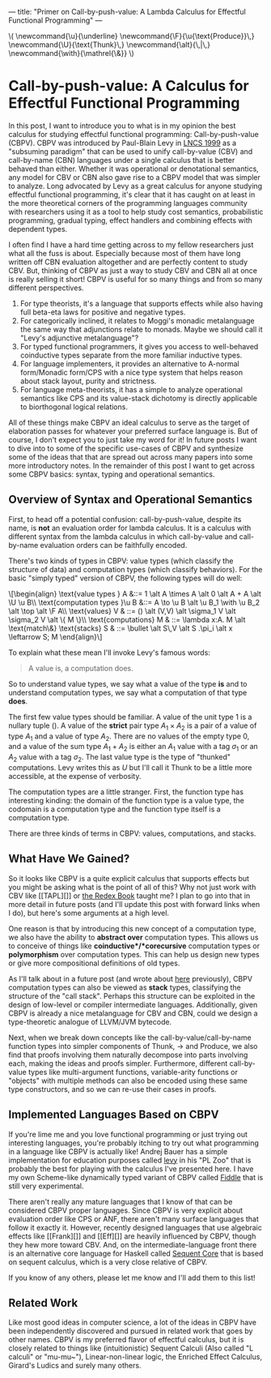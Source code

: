 ---
title: "Primer on Call-by-push-value: A Lambda Calculus for Effectful Functional Programming"
---

#+begin_html
\(
\newcommand{\u}{\underline}
\newcommand{\F}{\u{\text{Produce}}\,}
\newcommand{\U}{\text{Thunk}\,}
\newcommand{\alt}{\,|\,}
\newcommand{\with}{\mathrel{\&}}
\)
#+end_html

* Call-by-push-value: A Calculus for Effectful Functional Programming

  In this post, I want to introduce you to what is in my opinion the
  best calculus for studying effectful functional programming:
  Call-by-push-value (CBPV). CBPV was introduced by Paul-Blain Levy in
  [[https://www.cs.bham.ac.uk/~pbl/papers/tlca99.pdf][LNCS 1999]] as a "subsuming paradigm" that can be used to unify
  call-by-value (CBV) and call-by-name (CBN) languages under a single
  calculus that is better behaved than either. Whether it was
  operational or denotational semantics, any model for CBV or CBN also
  gave rise to a CBPV model that was simpler to analyze. Long
  advocated by Levy as a great calculus for anyone studying effectful
  functional programming, it's clear that it has caught on at least in
  the more theoretical corners of the programming languages community
  with researchers using it as a tool to help study cost semantics,
  probabilistic programming, gradual typing, effect handlers and
  combining effects with dependent types.

  I often find I have a hard time getting across to my fellow
  researchers just what all the fuss is about. Especially because most
  of them have long written off CBN evaluation altogether and are
  perfectly content to study CBV. But, thinking of CBPV as just a way
  to study CBV and CBN all at once is really selling it short! CBPV is
  useful for so many things and from so many different perspectives.
  1. For type theorists, it's a language that supports effects while
     also having full beta-eta laws for positive and negative types.
  2. For categorically inclined, it relates to Moggi's monadic
     metalanguage the same way that adjunctions relate to
     monads. Maybe we should call it "Levy's adjunctive metalanguage"?
  3. For typed functional programmers, it gives you access to
     well-behaved coinductive types separate from the more familiar
     inductive types.
  4. For language implementers, it provides an alternative to A-normal
     form/Monadic form/CPS with a nice type system that helps reason
     about stack layout, purity and strictness.
  5. For language meta-theorists, it has a simple to analyze
     operational semantics like CPS and its value-stack dichotomy is
     directly applicable to biorthogonal logical relations.

  All of these things make CBPV an ideal calculus to serve as the
  target of elaboration passes for whatever your preferred surface
  language is. But of course, I don't expect you to just take my word
  for it! In future posts I want to dive into to some of the specific
  use-cases of CBPV and synthesize some of the ideas that that are
  spread out across many papers into some more introductory notes. In
  the remainder of this post I want to get across some CBPV basics:
  syntax, typing and operational semantics.
  
** Overview of Syntax and Operational Semantics

First, to head off a potential confusion: call-by-push-value, despite
its name, is *not* an evaluation order for lambda calculus. It is a
calculus with different syntax from the lambda calculus in which
call-by-value and call-by-name evaluation orders can be faithfully
encoded.

There's two kinds of types in CBPV: value types (which
classify the structure of data) and computation types (which classify
behaviors). For the basic "simply typed" version of CBPV, the
following types will do well:
#+begin_html
\[\begin{align}
\text{value types } A &::=  1 \alt A \times A \alt 0 \alt A + A \alt \U \u B\\
\text{computation types }\u B &::= A \to \u B \alt \u B_1 \with \u B_2 \alt \top \alt \F A\\
\text{values} V & ::= () \alt (V,V) \alt \sigma_1 V \alt \sigma_2 V \alt \{ M \}\\
\text{computations} M & ::= \lambda x:A. M \alt \text{match\&}
\text{stacks} S & ::= \bullet \alt S\,V \alt S .\pi_i \alt x \leftarrow S; M
\end{align}\]
#+end_html

To explain what these mean I'll invoke Levy's famous words:
#+begin_quote
A value is, a computation does.
#+end_quote

So to understand value types, we say what a value of the type *is* and
to understand computation types, we say what a computation of that
type *does*.

The first few value types should be familiar. A value of the unit type
$1$ is a nullary tuple $()$. A value of the *strict* pair type $A_1
\times A_2$ is a pair of a value of type $A_1$ and a value of type
$A_2$. There are no values of the empty type 0, and a value of the sum
type $A_1 + A_2$ is either an $A_1$ value with a tag $\sigma_1$ or an
$A_2$ value with a tag $\sigma_2$. The last value type is the type of
"thunked" computations. Levy writes this as $U$ but I'll call it Thunk
to be a little more accessible, at the expense of verbosity.

The computation types are a little stranger. First, the function type
has interesting kinding: the domain of the function type is a value
type, the codomain is a computation type and the function type itself
is a computation type. 

There are three kinds of terms in CBPV: values,
computations, and stacks. 

** What Have We Gained?

So it looks like CBPV is a quite explicit calculus that supports
effects but you might be asking what is the point of all of this? Why
not just work with CBV like [[TAPL][]] or [[][the Redex Book]] taught
me? I plan to go into that in more detail in future posts (and I'll
update this post with forward links when I do), but here's some
arguments at a high level.

One reason is that by introducing this new concept of a computation
type, we also have the ability to *abstract over* computation
types. This allows us to conceive of things like
*coinductive*/*corecursive* computation types or *polymorphism* over
computation types. This can help us design new types or give more
compositional definitions of old types.

As I'll talk about in a future post (and wrote about [[/docs/cbpv-stal-lola-2019.pdf][here]] previously),
CBPV computation types can also be viewed as *stack* types,
classifying the structure of the "call stack". Perhaps this structure
can be exploited in the design of low-level or compiler intermediate
languages. Additionally, given CBPV is already a nice metalanguage for
CBV and CBN, could we design a type-theoretic analogue of LLVM/JVM
bytecode.

Next, when we break down concepts like the call-by-value/call-by-name
function types into simpler components of Thunk, $\to$ and Produce, we
also find that proofs involving them naturally decompose into parts
involving each, making the ideas and proofs simpler. Furthermore,
different call-by-value types like multi-argument functions,
variable-arity functions or "objects" with multiple methods can also
be encoded using these same type constructors, and so we can re-use
their cases in proofs.

** Implemented Languages Based on CBPV 

   If you're lime me and you love functional programming or just
   trying out interesting languages, you're probably itching to try
   out what programming in a language like CBPV is actually like!
   Andrej Bauer has a simple implementation for education purposes
   called [[http://plzoo.andrej.com/language/levy.html][levy]] in his "PL Zoo" that is probably the best for playing
   with the calculus I've presented here. I have my own Scheme-like
   dynamically typed variant of CBPV called [[https://github.com/maxsnew/modal-scheme][Fiddle]] that is still very
   experimental.

   There aren't really any mature languages that I know of that can be
   considered CBPV proper languages. Since CBPV is very explicit about
   evaluation order like CPS or ANF, there aren't many surface
   languages that follow it exactly it. However, recently designed
   languages that use algebraic effects like [[Frank][]] and [[Eff][]]
   are heavily influenced by CBPV, though they hew more toward
   CBV. And, on the intermediate-language front there is an
   alternative core language for Haskell called [[https://github.com/lukemaurer/sequent-core][Sequent Core]] that is
   based on sequent calculus, which is a very close relative of CBPV.

   If you know of any others, please let me know and I'll add them to
   this list!

** Related Work

   Like most good ideas in computer science, a lot of the ideas in
   CBPV have been independently discovered and pursued in related work
   that goes by other names. CBPV is my preferred flavor of effectful
   calculus, but it is closely related to things like (intuitionistic)
   Sequent Calculi (Also called "L calculi" or "mu-mu~"),
   Linear-non-linear logic, the Enriched Effect Calculus, Girard's
   Ludics and surely many others.

[fn:1]: hello
